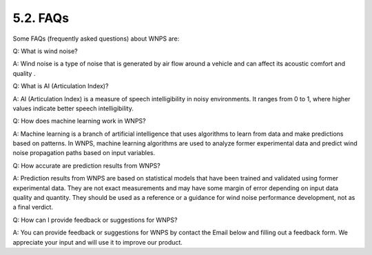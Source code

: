 5.2. FAQs
=========

Some FAQs (frequently asked questions) about WNPS are:

Q: What is wind noise?

A: Wind noise is a type of noise that is generated by air flow around a
vehicle and can affect its acoustic comfort and quality .

Q: What is AI (Articulation Index)?

A: AI (Articulation Index) is a measure of speech intelligibility in
noisy environments. It ranges from 0 to 1, where higher values indicate
better speech intelligibility.

Q: How does machine learning work in WNPS?

A: Machine learning is a branch of artificial intelligence that uses
algorithms to learn from data and make predictions based on patterns. In
WNPS, machine learning algorithms are used to analyze former
experimental data and predict wind noise propagation paths based on
input variables.

Q: How accurate are prediction results from WNPS?

A: Prediction results from WNPS are based on statistical models that
have been trained and validated using former experimental data. They are
not exact measurements and may have some margin of error depending on
input data quality and quantity. They should be used as a reference or a
guidance for wind noise performance development, not as a final verdict.

Q: How can I provide feedback or suggestions for WNPS?

A: You can provide feedback or suggestions for WNPS by contact the Email
below and filling out a feedback form. We appreciate your input and will
use it to improve our product.